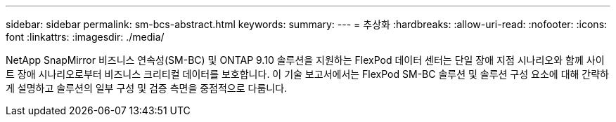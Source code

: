 ---
sidebar: sidebar 
permalink: sm-bcs-abstract.html 
keywords:  
summary:  
---
= 추상화
:hardbreaks:
:allow-uri-read: 
:nofooter: 
:icons: font
:linkattrs: 
:imagesdir: ./media/


[role="lead"]
NetApp SnapMirror 비즈니스 연속성(SM-BC) 및 ONTAP 9.10 솔루션을 지원하는 FlexPod 데이터 센터는 단일 장애 지점 시나리오와 함께 사이트 장애 시나리오로부터 비즈니스 크리티컬 데이터를 보호합니다. 이 기술 보고서에서는 FlexPod SM-BC 솔루션 및 솔루션 구성 요소에 대해 간략하게 설명하고 솔루션의 일부 구성 및 검증 측면을 중점적으로 다룹니다.

